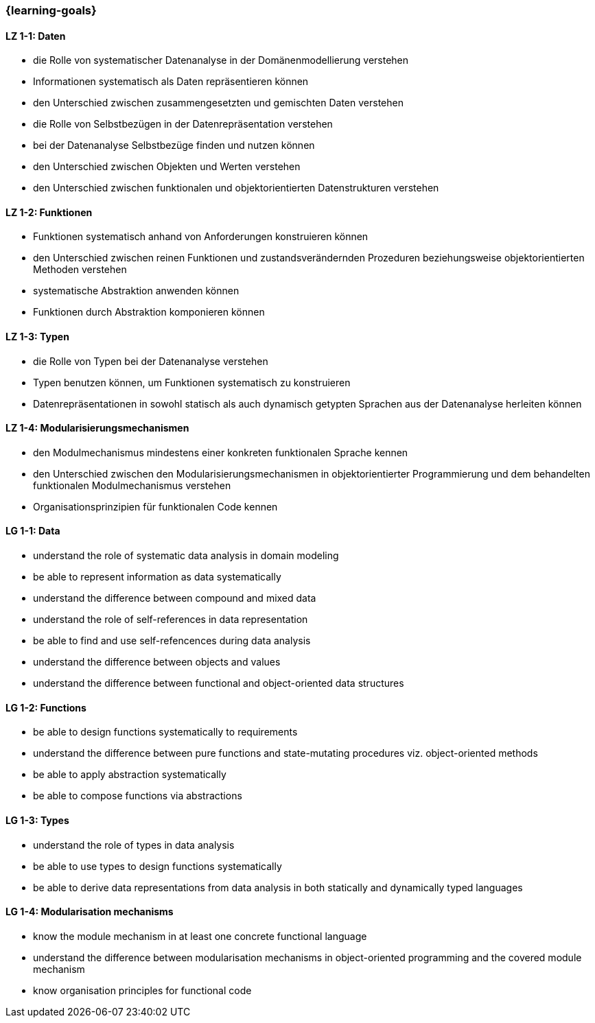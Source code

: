 === {learning-goals}

// tag::DE[]
[[LZ-1-1]]
==== LZ 1-1: Daten

* die Rolle von systematischer Datenanalyse in der Domänenmodellierung
  verstehen
* Informationen systematisch als Daten repräsentieren können
* den Unterschied zwischen zusammengesetzten und gemischten Daten
  verstehen
* die Rolle von Selbstbezügen in der Datenrepräsentation verstehen
* bei der Datenanalyse Selbstbezüge finden und nutzen können
* den Unterschied zwischen Objekten und Werten verstehen
* den Unterschied zwischen funktionalen und objektorientierten
  Datenstrukturen verstehen

[[LZ-1-2]]
==== LZ 1-2: Funktionen

* Funktionen systematisch anhand von Anforderungen konstruieren können
* den Unterschied zwischen reinen Funktionen und zustandsverändernden
  Prozeduren beziehungsweise objektorientierten Methoden verstehen
* systematische Abstraktion anwenden können
* Funktionen durch Abstraktion komponieren können

[[LZ-1-3]]
==== LZ 1-3: Typen

* die Rolle von Typen bei der Datenanalyse verstehen
* Typen benutzen können, um Funktionen systematisch zu konstruieren
* Datenrepräsentationen in sowohl statisch als auch dynamisch getypten
  Sprachen aus der Datenanalyse herleiten können

[[LZ-1-4]]
==== LZ 1-4: Modularisierungsmechanismen

* den Modulmechanismus mindestens einer konkreten funktionalen
  Sprache kennen
* den Unterschied zwischen den Modularisierungsmechanismen in
  objektorientierter Programmierung und dem behandelten funktionalen
  Modulmechanismus verstehen
* Organisationsprinzipien für funktionalen Code kennen
// end::DE[]

// tag::EN[]
[[LG-1-1]]
==== LG 1-1: Data

* understand the role of systematic data analysis in domain modeling
* be able to represent information as data systematically
* understand the difference between compound and mixed data
* understand the role of self-references in data representation
* be able to find and use self-refencences during data analysis
* understand the difference between objects and values
* understand the difference between functional and object-oriented
  data structures

[[LG-1-2]]
==== LG 1-2: Functions

* be able to design functions systematically to requirements
* understand the difference between pure functions and state-mutating
  procedures viz. object-oriented methods
* be able to apply abstraction systematically
* be able to compose functions via abstractions

[[LG-1-3]]
==== LG 1-3: Types

* understand the role of types in data analysis
* be able to use types to design functions systematically
* be able to derive data representations from data analysis in both
  statically and dynamically typed languages

[[LG-1-4]]
==== LG 1-4: Modularisation mechanisms

* know the module mechanism in at least one concrete functional
  language
* understand the difference between modularisation mechanisms in
  object-oriented programming and the covered module mechanism
* know organisation principles for functional code

// end::EN[]
